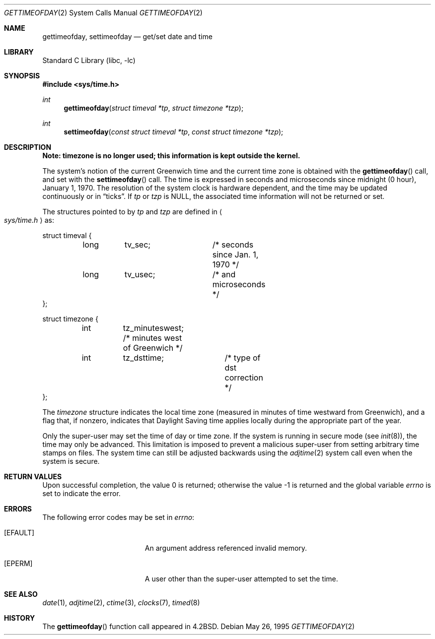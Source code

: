 .\" Copyright (c) 1980, 1991, 1993
.\"	The Regents of the University of California.  All rights reserved.
.\"
.\" Redistribution and use in source and binary forms, with or without
.\" modification, are permitted provided that the following conditions
.\" are met:
.\" 1. Redistributions of source code must retain the above copyright
.\"    notice, this list of conditions and the following disclaimer.
.\" 2. Redistributions in binary form must reproduce the above copyright
.\"    notice, this list of conditions and the following disclaimer in the
.\"    documentation and/or other materials provided with the distribution.
.\" 3. All advertising materials mentioning features or use of this software
.\"    must display the following acknowledgement:
.\"	This product includes software developed by the University of
.\"	California, Berkeley and its contributors.
.\" 4. Neither the name of the University nor the names of its contributors
.\"    may be used to endorse or promote products derived from this software
.\"    without specific prior written permission.
.\"
.\" THIS SOFTWARE IS PROVIDED BY THE REGENTS AND CONTRIBUTORS ``AS IS'' AND
.\" ANY EXPRESS OR IMPLIED WARRANTIES, INCLUDING, BUT NOT LIMITED TO, THE
.\" IMPLIED WARRANTIES OF MERCHANTABILITY AND FITNESS FOR A PARTICULAR PURPOSE
.\" ARE DISCLAIMED.  IN NO EVENT SHALL THE REGENTS OR CONTRIBUTORS BE LIABLE
.\" FOR ANY DIRECT, INDIRECT, INCIDENTAL, SPECIAL, EXEMPLARY, OR CONSEQUENTIAL
.\" DAMAGES (INCLUDING, BUT NOT LIMITED TO, PROCUREMENT OF SUBSTITUTE GOODS
.\" OR SERVICES; LOSS OF USE, DATA, OR PROFITS; OR BUSINESS INTERRUPTION)
.\" HOWEVER CAUSED AND ON ANY THEORY OF LIABILITY, WHETHER IN CONTRACT, STRICT
.\" LIABILITY, OR TORT (INCLUDING NEGLIGENCE OR OTHERWISE) ARISING IN ANY WAY
.\" OUT OF THE USE OF THIS SOFTWARE, EVEN IF ADVISED OF THE POSSIBILITY OF
.\" SUCH DAMAGE.
.\"
.\"     @(#)gettimeofday.2	8.2 (Berkeley) 5/26/95
.\" $FreeBSD: src/lib/libc/sys/gettimeofday.2,v 1.9.2.8 2001/12/14 18:34:00 ru Exp $
.\"
.Dd May 26, 1995
.Dt GETTIMEOFDAY 2
.Os
.Sh NAME
.Nm gettimeofday ,
.Nm settimeofday
.Nd get/set date and time
.Sh LIBRARY
.Lb libc
.Sh SYNOPSIS
.In sys/time.h
.Ft int
.Fn gettimeofday "struct timeval *tp" "struct timezone *tzp"
.Ft int
.Fn settimeofday "const struct timeval *tp" "const struct timezone *tzp"
.Sh DESCRIPTION
.Bf -symbolic
Note: timezone is no longer used; this information is kept outside
the kernel.
.Ef
.Pp
The system's notion of the current Greenwich time and the current time
zone is obtained with the
.Fn gettimeofday
call, and set with the
.Fn settimeofday
call.  The time is expressed in seconds and microseconds
since midnight (0 hour), January 1, 1970.  The resolution of the system
clock is hardware dependent, and the time may be updated continuously or
in
.Dq ticks .
If
.Fa tp
or
.Fa tzp
is NULL, the associated time
information will not be returned or set.
.Pp
The structures pointed to by
.Fa tp
and
.Fa tzp
are defined in
.Ao Pa sys/time.h Ac
as:
.Pp
.Bd -literal
struct timeval {
	long	tv_sec;		/* seconds since Jan. 1, 1970 */
	long	tv_usec;	/* and microseconds */
};

struct timezone {
	int	tz_minuteswest; /* minutes west of Greenwich */
	int	tz_dsttime;	/* type of dst correction */
};
.Ed
.Pp
The
.Fa timezone
structure indicates the local time zone
(measured in minutes of time westward from Greenwich),
and a flag that, if nonzero, indicates that
Daylight Saving time applies locally during
the appropriate part of the year.
.Pp
Only the super-user may set the time of day or time zone.
If the system is running in secure mode (see
.Xr init 8 ) ,
the time may only be advanced.
This limitation is imposed to prevent a malicious super-user
from setting arbitrary time stamps on files.
The system time can still be adjusted backwards using the
.Xr adjtime 2
system call even when the system is secure.
.Sh RETURN VALUES
.Rv -std
.Sh ERRORS
The following error codes may be set in
.Va errno :
.Bl -tag -width Er
.It Bq Er EFAULT
An argument address referenced invalid memory.
.It Bq Er EPERM
A user other than the super-user attempted to set the time.
.El
.Sh SEE ALSO
.Xr date 1 ,
.Xr adjtime 2 ,
.Xr ctime 3 ,
.Xr clocks 7 ,
.Xr timed 8
.Sh HISTORY
The
.Fn gettimeofday
function call appeared in
.Bx 4.2 .
